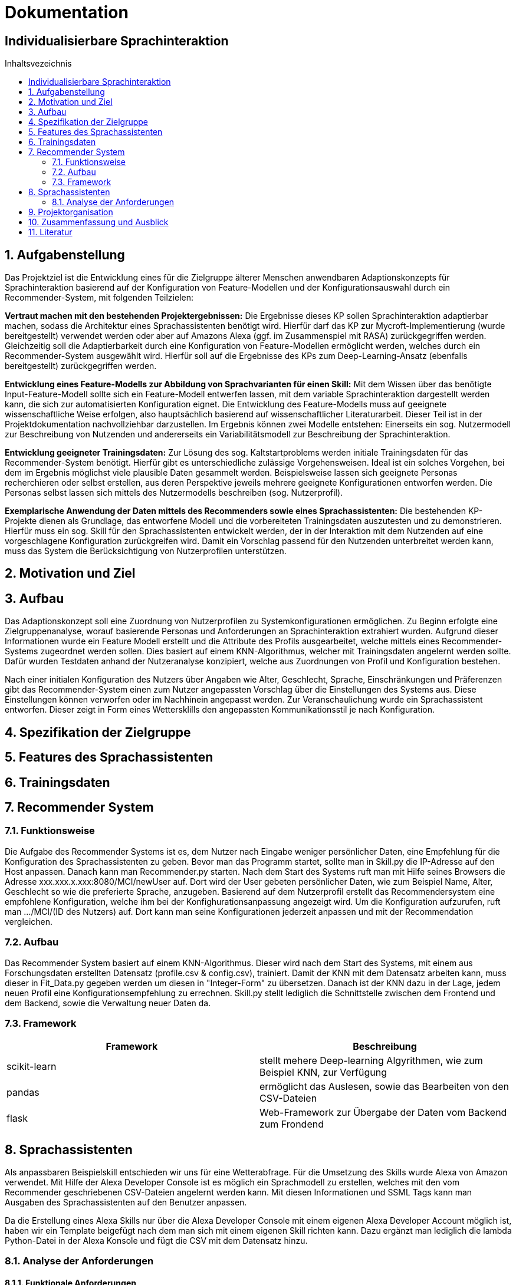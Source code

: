 :toc: macro
:toc-title: Inhaltsvezeichnis
= Dokumentation
:project_name: Individualisierbare Sprachinteraktion

== {project_name}

toc::[]
:numbered:

== Aufgabenstellung
Das Projektziel ist die Entwicklung eines für die Zielgruppe älterer Menschen anwendbaren Adaptionskonzepts für Sprachinteraktion basierend auf der Konfiguration von Feature-Modellen und der Konfigurationsauswahl durch ein Recommender-System, mit folgenden Teilzielen:

*Vertraut machen mit den bestehenden Projektergebnissen:* Die Ergebnisse dieses KP sollen Sprachinteraktion adaptierbar machen, sodass die Architektur eines Sprachassistenten benötigt wird. Hierfür darf das KP zur Mycroft-Implementierung (wurde bereitgestellt) verwendet werden oder aber auf Amazons Alexa (ggf. im Zusammenspiel mit RASA) zurückgegriffen werden. Gleichzeitig soll die Adaptierbarkeit durch eine Konfiguration von Feature-Modellen ermöglicht werden, welches durch ein Recommender-System ausgewählt wird.
Hierfür soll auf die Ergebnisse des KPs zum Deep-Learning-Ansatz (ebenfalls bereitgestellt) zurückgegriffen werden.

*Entwicklung eines Feature-Modells zur Abbildung von Sprachvarianten für einen Skill:* Mit dem Wissen über das benötigte Input-Feature-Modell sollte sich ein Feature-Modell entwerfen lassen, mit dem variable Sprachinteraktion dargestellt werden kann, die sich zur automatisierten Konfiguration eignet. Die Entwicklung des Feature-Modells muss auf geeignete wissenschaftliche Weise erfolgen, also hauptsächlich basierend auf wissenschaftlicher Literaturarbeit. Dieser Teil ist in der Projektdokumentation nachvollziehbar darzustellen. Im Ergebnis können zwei Modelle entstehen: Einerseits ein sog. Nutzermodell zur Beschreibung von Nutzenden und andererseits ein Variabilitätsmodell zur Beschreibung der Sprachinteraktion.

*Entwicklung geeigneter Trainingsdaten:* Zur Lösung des sog. Kaltstartproblems werden initiale Trainingsdaten für das Recommender-System benötigt. Hierfür gibt es unterschiedliche zulässige Vorgehensweisen. Ideal ist ein solches Vorgehen, bei dem im Ergebnis möglichst viele plausible Daten gesammelt werden. Beispielsweise lassen sich geeignete Personas recherchieren oder selbst erstellen, aus deren Perspektive jeweils mehrere geeignete Konfigurationen entworfen werden. Die Personas selbst lassen sich mittels des Nutzermodells beschreiben (sog. Nutzerprofil).

*Exemplarische Anwendung der Daten mittels des Recommenders sowie eines Sprachassistenten:* Die bestehenden KP-Projekte dienen als Grundlage, das entworfene Modell und die vorbereiteten Trainingsdaten auszutesten und zu demonstrieren. Hierfür muss ein sog. Skill für den Sprachassistenten entwickelt werden, der in der Interaktion mit dem Nutzenden auf eine vorgeschlagene Konfiguration zurückgreifen wird. Damit ein Vorschlag passend für den Nutzenden unterbreitet werden kann, muss das System die Berücksichtigung von Nutzerprofilen unterstützen.

== Motivation und Ziel
// aus Forschungsteil übernehmen

== Aufbau
Das Adaptionskonzept soll eine Zuordnung von Nutzerprofilen zu Systemkonfigurationen ermöglichen. Zu Beginn erfolgte eine Zielgruppenanalyse, worauf basierende Personas und Anforderungen an Sprachinteraktion extrahiert wurden. Aufgrund dieser Informationen wurde ein Feature Modell erstellt und die Attribute des Profils ausgearbeitet, welche mittels eines Recommender-Systems zugeordnet werden sollen. Dies basiert auf einem KNN-Algorithmus, welcher mit Trainingsdaten angelernt werden sollte. Dafür wurden Testdaten anhand der Nutzeranalyse konzipiert, welche aus Zuordnungen von Profil und Konfiguration bestehen.

Nach einer initialen Konfiguration des Nutzers über Angaben wie Alter, Geschlecht, Sprache, Einschränkungen und Präferenzen gibt das Recommender-System einen zum Nutzer angepassten Vorschlag über die Einstellungen des Systems aus. Diese Einstellungen können verworfen oder im Nachhinein angepasst werden. Zur Veranschaulichung wurde ein Sprachassistent entworfen. Dieser zeigt in Form eines Wettersklills den angepassten Kommunikationsstil je nach Konfiguration.


== Spezifikation der Zielgruppe
// aus Forschungsteil übernehmen

== Features des Sprachassistenten
// aus Forschungsteil übernehmen

== Trainingsdaten
// aus Forschungsteil übernehmen

== Recommender System
=== Funktionsweise
Die Aufgabe des Recommender Systems ist es, dem Nutzer nach Eingabe weniger persönlicher Daten, eine Empfehlung für die Konfiguration des Sprachassistenten zu geben. 
Bevor man das Programm startet, sollte man in Skill.py die IP-Adresse auf den Host anpassen. Danach kann man Recommender.py starten. Nach dem Start des Systems ruft man mit Hilfe seines Browsers die Adresse xxx.xxx.x.xxx:8080/MCI/newUser auf. Dort wird der User gebeten persönlicher Daten, wie zum Beispiel Name, Alter, Geschlecht so wie die preferierte Sprache, anzugeben. Basierend auf dem Nutzerprofil erstellt das Recommendersystem eine empfohlene Konfiguration, welche ihm bei der Konfighurationsanpassung angezeigt wird. Um die Konfiguration aufzurufen, ruft man .../MCI/(ID des Nutzers) auf. Dort kann man seine Konfigurationen jederzeit anpassen und mit der Recommendation vergleichen.

=== Aufbau
Das Recommender System basiert auf einem KNN-Algorithmus. Dieser wird nach dem Start des Systems, mit einem aus Forschungsdaten erstellten Datensatz (profile.csv & config.csv), trainiert. Damit der KNN mit dem Datensatz arbeiten kann, muss dieser in Fit_Data.py gegeben werden um diesen in "Integer-Form" zu übersetzen. Danach ist der KNN dazu in der Lage, jedem neuen Profil eine Konfigurationsempfehlung zu errechnen.
Skill.py stellt lediglich die Schnittstelle zwischen dem Frontend und dem Backend, sowie die Verwaltung neuer Daten da.

=== Framework
[%header, cols="1, 1"]
|===

|Framework
|Beschreibung

|scikit-learn
|stellt mehere Deep-learning Algyrithmen, wie zum Beispiel KNN, zur Verfügung

|pandas
|ermöglicht das Auslesen, sowie das Bearbeiten von den CSV-Dateien

|flask
|Web-Framework zur Übergabe der Daten vom Backend zum Frondend

|===

== Sprachassistenten
Als anpassbaren Beispielskill entschieden wir uns für eine Wetterabfrage. Für die Umsetzung des Skills wurde Alexa von Amazon verwendet. Mit Hilfe der Alexa Developer Console ist es möglich ein Sprachmodell zu erstellen, welches mit den vom Recommender geschriebenen CSV-Dateien angelernt werden kann. Mit diesen Informationen und SSML Tags kann man Ausgaben des Sprachassistenten auf den Benutzer anpassen. 

Da die Erstellung eines Alexa Skills nur über die Alexa Developer Console mit einem eigenen Alexa Developer Account möglich ist, haben wir ein Template beigefügt nach dem man sich mit einem eigenen Skill richten kann. Dazu ergänzt man lediglich die lambda Python-Datei in der Alexa Konsole und fügt die CSV mit dem Datensatz hinzu.

=== Analyse der Anforderungen 
==== Funktionale Anforderungen

*anpassbarer (Alexa-)Skill:* Ein Sprachinteraktionsskills dessen Funktion anhand der Einstellung des Nutzers anpassbar ist. Damit sind Unterschiede bei der Eingabe des Nutzers oder der Ausgabe des Assistenten basierend auf den individuellen Vorgaben des Variabilitätsmodells gemeint. 

*Recommendersystem:* Die Aufgabe des Recommendersystems ist es, nach Eingabe der persönlichen Daten des Nutzers, den Sprachassistenten zu konfigurieren. Die Konfiguration basierd auf den Daten mit denen das System trainiert wurde und den Vorgaben des Variabilitätsmodells. 

*Variabilitätsmodell:* Das Variabilitätsmodell gibt vor welche Einstellungen zusammen oder ausschließend valide sind. Dabei bezieht es sich auf unser Featuremodell und nimmt Eingaben vom Benutzer oder dem Recommendersystem.
 
==== Nichtfunktionale Anforderungen

*Fehlerrate:* Die Fehlerrate sollte sowohl bei der Spracherkennung, als auch bei der Aktivierung (WakeWord/Intervall), möglichst gering sein.

*Variable Antworten (Featuremodell):* Die Antworten sollten je nach Nutzer unterschiedlich sein. Diese können nach dem Featuremodell in den folgenden Punkten unterscheiden: Tonlage, Geschlecht, Lautstärke, Geschwindigkeit, Sprache, Sprechweise/ Slang, Komplexität, Dialekt und ob die Ausgabe Motivieren/ Loben soll. 

*Qualität der Sprachausgabe:* Das Ziel der Sprachausgabe ist möglichst nah an ein menschliches Sprachbild ranzukommen und nicht wie ein Computer zu klingen.

== Projektorganisation 
[%header, cols="1, 1, 1"]
|===
|Sprint
|Deadline
|Beschreibung

|1
|10.11.2022
a| * Analyse der Zielgruppe
   * Einarbeitung in früherer Arbeiten

|2
|15.12.2022
a| * Feature Modell anfangen
   * Anforderungsanalyse Recommender-System

|3
|05.01.2023
a| * Personas erstellen
   * Feature-Modell fertig stellen
   * Beginn Recomender-System

|4
|09.02.2023
a| * Recommender-System fertig stellen
   * Testdaten erstellen

|5
|09.03.2023
a| * Sprachassistenten anfangen
   * Dokumentation ausarbeiten

|6
|23.03.2023
a| * Sprachassistenten fertig stellen
   * Dokumentation finalisieren

|===

== Zusammenfassung und Ausblick
Die Nutzung moderner Technologien bietet sowohl Herausforderungen als auch Möglichkeiten, um den Alltag älterer Menschen zu bereichern. Die vielfältigen und variablen Anforderungen der Senioren erfordern die Möglichkeit das System an ihre Bedürfnisse anzupassen.
Im Rahmen dieser Arbeit wurde dazu ein Adaptionskonzept entwickelt, welches die initiale Konfiguration eines Sprachassistenten anhand eines Nutzerprofils vornimmt. Durch umfassende Recherche wurde eine Nutzeranalyse vollzogen, anhand derer Anforderungen an einen Sprachassistenten abgeleitet werden konnten. Diese fokussierten sich besonders auf den Ausgleich der häufig schwindenden auditiven Wahrnehmung sowie dem Rückgang kognitiver Funktionen.  Das entstandene Feature-Modell gruppiert die verschiedenen Merkmale in Teilbäume für Stimme, Spracheigenschaften und Kommunikationsstil. Zusätzlich dazu wurde ein Nutzerprofil erstellt, welches zuordnungsrelevante Charakteristika des Nutzers erfasst.
Die Zuordnung von Profilen zu Konfigurationen erfolgt mittels eines Recommender-Systems, basierend auf dem KNN-Algorithmus. Um diesen Anzulernen wurden Testdaten erstellt, welche die Ergebnisse der Nutzeranalyse aufgegriffen, um konkrete Zuordnungen zwischen Charakteristika (beispielsweise ein verringertes Hörvermögen) und Feature (der Tonlage) einzubeziehen. Da nicht für jede Teilkonfiguration eine konkrete Zuordnung zu einer Anforderung belegt werden konnte, wurde eine Default Konfiguration erstellt, welche die allgemeingültigste Auswahl realisiert. Die Veranschaulichung erfolgte über einen Sprachskill welcher seinen Kommunikationsstil je nach Konfiguration anpasst.

Da die bisherige Zuordnung des Recommender-Systems auf recherchierten Daten basiert, sollte dies durch eine Nutzerstudie evaluiert und weiterentwickelt werden. Mittels empirischer Daten könnte zum einen eine präzisere Zuordnung von Profil und Konfiguration realisiert werden, zudem würde es eine Überprüfung und eventuelle Anpassung der Features ermöglichen.  Aufbauend darauf könnte das Konzept auf verschiedene moderne Technologien erweitert werden, um Senioren den Umgang mit diesen zu erleichtern.
 
== Literatur
// aus Forschungsteil übernehmen
